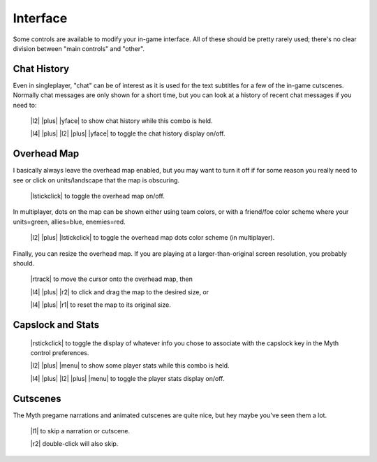 Interface
=========

Some controls are available to modify your in-game interface. All of these should be pretty rarely used; there's no clear division between "main controls" and "other".

Chat History
------------

Even in singleplayer, "chat" can be of interest as it is used for the text subtitles for a few of the in-game cutscenes. Normally chat messages are only shown for a short time, but you can look at a history of recent chat messages if you need to:

  |l2| |plus| |yface| to show chat history while this combo is held.

  |l4| |plus| |l2| |plus| |yface| to toggle the chat history display on/off.

Overhead Map
------------

I basically always leave the overhead map enabled, but you may want to turn it off if for some reason you really need to see or click on units/landscape that the map is obscuring.

  |lstickclick| to toggle the overhead map on/off.

In multiplayer, dots on the map can be shown either using team colors, or with a friend/foe color scheme where your units=green, allies=blue, enemies=red.

  |l2| |plus| |lstickclick| to toggle the overhead map dots color scheme (in multiplayer).

Finally, you can resize the overhead map. If you are playing at a larger-than-original screen resolution, you probably should.

  |rtrack| to move the cursor onto the overhead map, then

  |l4| |plus| |r2| to click and drag the map to the desired size, or

  |l4| |plus| |r1| to reset the map to its original size.

Capslock and Stats
------------------

  |rstickclick| to toggle the display of whatever info you chose to associate with the capslock key in the Myth control preferences.

  |l2| |plus| |menu| to show some player stats while this combo is held.

  |l4| |plus| |l2| |plus| |menu| to toggle the player stats display on/off.

Cutscenes
---------

The Myth pregame narrations and animated cutscenes are quite nice, but hey maybe you've seen them a lot.

  |l1| to skip a narration or cutscene.

  |r2| double-click will also skip.